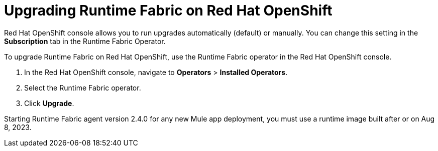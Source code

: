 = Upgrading Runtime Fabric on Red Hat OpenShift 

Red Hat OpenShift console allows you to run upgrades automatically (default) or manually. You can change this setting in the *Subscription* tab in the Runtime Fabric Operator. 

To upgrade Runtime Fabric on Red Hat OpenShift, use the Runtime Fabric operator in the Red Hat OpenShift console.


. In the Red Hat OpenShift console, navigate to **Operators** > **Installed Operators**.
. Select the Runtime Fabric operator.
. Click **Upgrade**.

[Note]
Starting Runtime Fabric agent version 2.4.0 for any new Mule app deployment, you must use a runtime image built after or on Aug 8, 2023.